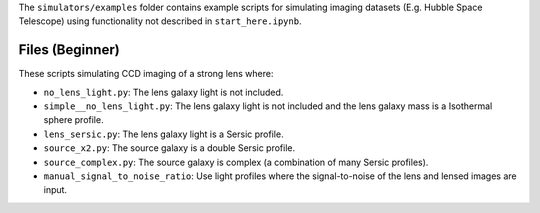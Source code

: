 The ``simulators/examples`` folder contains example scripts for simulating imaging datasets (E.g.
Hubble Space Telescope) using functionality not described in ``start_here.ipynb``.

Files (Beginner)
----------------

These scripts simulating CCD imaging of a strong lens where:

- ``no_lens_light.py``: The lens galaxy light is not included.
- ``simple__no_lens_light.py``: The lens galaxy light is not included and the lens galaxy mass is a Isothermal sphere profile.
- ``lens_sersic.py``: The lens galaxy light is a Sersic profile.
- ``source_x2.py``: The source galaxy is a double Sersic profile.
- ``source_complex.py``: The source galaxy is complex (a combination of many Sersic profiles).
- ``manual_signal_to_noise_ratio``: Use light profiles where the signal-to-noise of the lens and lensed images are input.